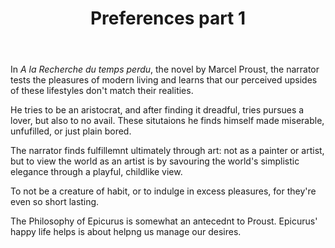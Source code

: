 
#+TITLE: Preferences part 1 

In /A la Recherche du temps perdu/, the novel by Marcel Proust, the
narrator tests the pleasures of modern living and learns that our
perceived upsides of these lifestyles don't match their realities. 

He tries to be an aristocrat, and after finding it dreadful, tries
pursues a lover, but also to no avail. These  situtaions he finds himself
made miserable, unfufilled, or just plain bored. 

The narrator finds fulfillemnt ultimately through art: not as a
painter or artist, but to view the world as an artist is by savouring the
world's simplistic elegance through a playful, childlike view. 

To not be a creature of habit, or to indulge in excess pleasures, for
they're even so short lasting.  

The Philosophy of Epicurus is somewhat an antecednt to
Proust. Epicurus' happy life helps is about helpng us  manage our
desires. 




